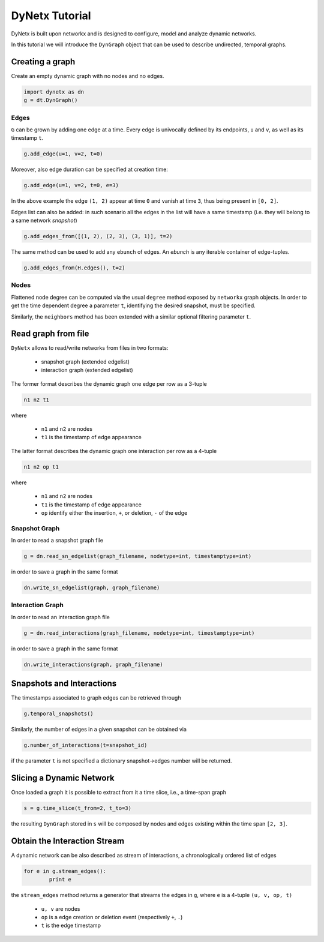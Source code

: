 ***************
DyNetx Tutorial
***************

DyNetx is built upon networkx and is designed to configure, model and analyze dynamic networks.

In this tutorial we will introduce the ``DynGraph`` object that can be used to describe undirected, temporal graphs.

Creating a graph
----------------

Create an empty dynamic graph with no nodes and no edges.

.. code:: python

	import dynetx as dn
	g = dt.DynGraph()

^^^^^
Edges
^^^^^

``G`` can  be grown by adding one edge at a time.
Every edge is univocally defined by its endpoints, ``u`` and ``v``, as well as its timestamp ``t``.

.. code:: python

	g.add_edge(u=1, v=2, t=0)

Moreover, also edge duration can be specified at creation time:

.. code:: python

	g.add_edge(u=1, v=2, t=0, e=3)

In the above example the edge ``(1, 2)`` appear at time ``0`` and vanish at time ``3``, thus being present in ``[0, 2]``.

Edges list can also be added: in such scenario all the edges in the list will have a same timestamp (i.e. they will belong to a same network *snapshot*)

.. code:: python

	g.add_edges_from([(1, 2), (2, 3), (3, 1)], t=2)

The same method can be used to add any ``ebunch`` of edges.  An *ebunch* is any iterable container of edge-tuples.

.. code:: python

	g.add_edges_from(H.edges(), t=2)


^^^^^
Nodes
^^^^^

Flattened node degree can be computed via the usual ``degree`` method exposed by ``networkx`` graph objects.
In order to get the time dependent degree a parameter ``t``, identifying the desired snapshot, must be specified.

Similarly, the ``neighbors`` method has been extended with a similar optional filtering parameter ``t``.

Read graph from file
--------------------

``DyNetx`` allows to read/write networks from files in two formats:

 - snapshot graph (extended edgelist)
 - interaction graph (extended edgelist)

The former format describes the dynamic graph one edge per row as a 3-tuple

.. code:: bash

	n1 n2 t1

where

 - ``n1`` and ``n2`` are nodes
 - ``t1`` is the timestamp of edge appearance

The latter format describes the dynamic graph one interaction per row as a 4-tuple

.. code:: bash

	n1 n2 op t1

where

 - ``n1`` and ``n2`` are nodes
 - ``t1`` is the timestamp of edge appearance
 - ``op`` identify either the insertion, ``+``, or deletion, ``-`` of the edge

^^^^^^^^^^^^^^
Snapshot Graph
^^^^^^^^^^^^^^

In order to read a snapshot graph file

.. code:: python

	g = dn.read_sn_edgelist(graph_filename, nodetype=int, timestamptype=int)

in order to save a graph in the same format

.. code:: python

	dn.write_sn_edgelist(graph, graph_filename)


^^^^^^^^^^^^^^^^^
Interaction Graph
^^^^^^^^^^^^^^^^^

In order to read an interaction graph file


.. code:: python

	g = dn.read_interactions(graph_filename, nodetype=int, timestamptype=int)

in order to save a graph in the same format

.. code:: python

	dn.write_interactions(graph, graph_filename)


Snapshots and Interactions
--------------------------

The timestamps associated to graph edges can be retrieved through

.. code:: python

	g.temporal_snapshots()

Similarly, the number of edges in a given snapshot can be obtained via

.. code:: python

	g.number_of_interactions(t=snapshot_id)

if the parameter ``t`` is not specified a dictionary snapshot->edges number will be returned.


Slicing a Dynamic Network
-------------------------

Once loaded a graph it is possible to extract from it a time slice, i.e., a time-span graph

.. code:: python

	s = g.time_slice(t_from=2, t_to=3)

the resulting ``DynGraph`` stored in ``s`` will be composed by nodes and edges existing within the time span ``[2, 3]``.


Obtain the Interaction Stream
-----------------------------

A dynamic network can be also described as stream of interactions, a chronologically ordered list of edges

.. code:: python

	for e in g.stream_edges():
		print e

the ``stream_edges`` method returns a generator that streams the edges in ``g``, where ``e`` is a 4-tuple ``(u, v, op, t)``

 - ``u, v`` are nodes
 - ``op`` is a edge creation or deletion event (respectively ``+``, ``.``)
 - ``t`` is the edge timestamp

